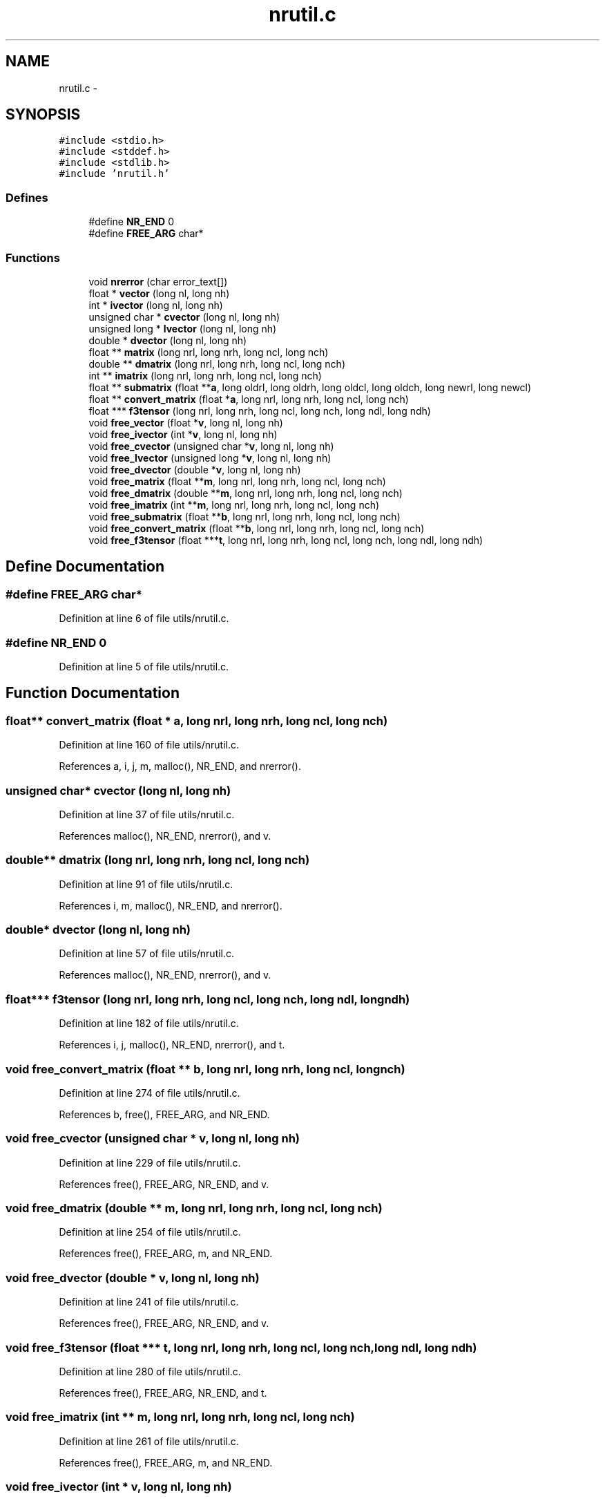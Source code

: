 .TH "nrutil.c" 3 "23 Dec 2003" "imcat" \" -*- nroff -*-
.ad l
.nh
.SH NAME
nrutil.c \- 
.SH SYNOPSIS
.br
.PP
\fC#include <stdio.h>\fP
.br
\fC#include <stddef.h>\fP
.br
\fC#include <stdlib.h>\fP
.br
\fC#include 'nrutil.h'\fP
.br

.SS "Defines"

.in +1c
.ti -1c
.RI "#define \fBNR_END\fP   0"
.br
.ti -1c
.RI "#define \fBFREE_ARG\fP   char*"
.br
.in -1c
.SS "Functions"

.in +1c
.ti -1c
.RI "void \fBnrerror\fP (char error_text[])"
.br
.ti -1c
.RI "float * \fBvector\fP (long nl, long nh)"
.br
.ti -1c
.RI "int * \fBivector\fP (long nl, long nh)"
.br
.ti -1c
.RI "unsigned char * \fBcvector\fP (long nl, long nh)"
.br
.ti -1c
.RI "unsigned long * \fBlvector\fP (long nl, long nh)"
.br
.ti -1c
.RI "double * \fBdvector\fP (long nl, long nh)"
.br
.ti -1c
.RI "float ** \fBmatrix\fP (long nrl, long nrh, long ncl, long nch)"
.br
.ti -1c
.RI "double ** \fBdmatrix\fP (long nrl, long nrh, long ncl, long nch)"
.br
.ti -1c
.RI "int ** \fBimatrix\fP (long nrl, long nrh, long ncl, long nch)"
.br
.ti -1c
.RI "float ** \fBsubmatrix\fP (float **\fBa\fP, long oldrl, long oldrh, long oldcl, long oldch, long newrl, long newcl)"
.br
.ti -1c
.RI "float ** \fBconvert_matrix\fP (float *\fBa\fP, long nrl, long nrh, long ncl, long nch)"
.br
.ti -1c
.RI "float *** \fBf3tensor\fP (long nrl, long nrh, long ncl, long nch, long ndl, long ndh)"
.br
.ti -1c
.RI "void \fBfree_vector\fP (float *\fBv\fP, long nl, long nh)"
.br
.ti -1c
.RI "void \fBfree_ivector\fP (int *\fBv\fP, long nl, long nh)"
.br
.ti -1c
.RI "void \fBfree_cvector\fP (unsigned char *\fBv\fP, long nl, long nh)"
.br
.ti -1c
.RI "void \fBfree_lvector\fP (unsigned long *\fBv\fP, long nl, long nh)"
.br
.ti -1c
.RI "void \fBfree_dvector\fP (double *\fBv\fP, long nl, long nh)"
.br
.ti -1c
.RI "void \fBfree_matrix\fP (float **\fBm\fP, long nrl, long nrh, long ncl, long nch)"
.br
.ti -1c
.RI "void \fBfree_dmatrix\fP (double **\fBm\fP, long nrl, long nrh, long ncl, long nch)"
.br
.ti -1c
.RI "void \fBfree_imatrix\fP (int **\fBm\fP, long nrl, long nrh, long ncl, long nch)"
.br
.ti -1c
.RI "void \fBfree_submatrix\fP (float **\fBb\fP, long nrl, long nrh, long ncl, long nch)"
.br
.ti -1c
.RI "void \fBfree_convert_matrix\fP (float **\fBb\fP, long nrl, long nrh, long ncl, long nch)"
.br
.ti -1c
.RI "void \fBfree_f3tensor\fP (float ***\fBt\fP, long nrl, long nrh, long ncl, long nch, long ndl, long ndh)"
.br
.in -1c
.SH "Define Documentation"
.PP 
.SS "#define FREE_ARG   char*"
.PP
Definition at line 6 of file utils/nrutil.c.
.SS "#define NR_END   0"
.PP
Definition at line 5 of file utils/nrutil.c.
.SH "Function Documentation"
.PP 
.SS "float** convert_matrix (float * a, long nrl, long nrh, long ncl, long nch)"
.PP
Definition at line 160 of file utils/nrutil.c.
.PP
References a, i, j, m, malloc(), NR_END, and nrerror().
.SS "unsigned char* cvector (long nl, long nh)"
.PP
Definition at line 37 of file utils/nrutil.c.
.PP
References malloc(), NR_END, nrerror(), and v.
.SS "double** dmatrix (long nrl, long nrh, long ncl, long nch)"
.PP
Definition at line 91 of file utils/nrutil.c.
.PP
References i, m, malloc(), NR_END, and nrerror().
.SS "double* dvector (long nl, long nh)"
.PP
Definition at line 57 of file utils/nrutil.c.
.PP
References malloc(), NR_END, nrerror(), and v.
.SS "float*** f3tensor (long nrl, long nrh, long ncl, long nch, long ndl, long ndh)"
.PP
Definition at line 182 of file utils/nrutil.c.
.PP
References i, j, malloc(), NR_END, nrerror(), and t.
.SS "void free_convert_matrix (float ** b, long nrl, long nrh, long ncl, long nch)"
.PP
Definition at line 274 of file utils/nrutil.c.
.PP
References b, free(), FREE_ARG, and NR_END.
.SS "void free_cvector (unsigned char * v, long nl, long nh)"
.PP
Definition at line 229 of file utils/nrutil.c.
.PP
References free(), FREE_ARG, NR_END, and v.
.SS "void free_dmatrix (double ** m, long nrl, long nrh, long ncl, long nch)"
.PP
Definition at line 254 of file utils/nrutil.c.
.PP
References free(), FREE_ARG, m, and NR_END.
.SS "void free_dvector (double * v, long nl, long nh)"
.PP
Definition at line 241 of file utils/nrutil.c.
.PP
References free(), FREE_ARG, NR_END, and v.
.SS "void free_f3tensor (float *** t, long nrl, long nrh, long ncl, long nch, long ndl, long ndh)"
.PP
Definition at line 280 of file utils/nrutil.c.
.PP
References free(), FREE_ARG, NR_END, and t.
.SS "void free_imatrix (int ** m, long nrl, long nrh, long ncl, long nch)"
.PP
Definition at line 261 of file utils/nrutil.c.
.PP
References free(), FREE_ARG, m, and NR_END.
.SS "void free_ivector (int * v, long nl, long nh)"
.PP
Definition at line 223 of file utils/nrutil.c.
.PP
References free(), FREE_ARG, NR_END, and v.
.SS "void free_lvector (unsigned long * v, long nl, long nh)"
.PP
Definition at line 235 of file utils/nrutil.c.
.PP
References free(), FREE_ARG, NR_END, and v.
.SS "void free_matrix (float ** m, long nrl, long nrh, long ncl, long nch)"
.PP
Definition at line 247 of file utils/nrutil.c.
.PP
References free(), FREE_ARG, m, and NR_END.
.SS "void free_submatrix (float ** b, long nrl, long nrh, long ncl, long nch)"
.PP
Definition at line 268 of file utils/nrutil.c.
.PP
References b, free(), FREE_ARG, and NR_END.
.SS "void free_vector (float * v, long nl, long nh)"
.PP
Definition at line 217 of file utils/nrutil.c.
.PP
References free(), FREE_ARG, NR_END, and v.
.SS "int** imatrix (long nrl, long nrh, long ncl, long nch)"
.PP
Definition at line 115 of file utils/nrutil.c.
.PP
References i, m, malloc(), NR_END, and nrerror().
.SS "int* ivector (long nl, long nh)"
.PP
Definition at line 27 of file utils/nrutil.c.
.PP
References malloc(), NR_END, nrerror(), and v.
.SS "unsigned long* lvector (long nl, long nh)"
.PP
Definition at line 47 of file utils/nrutil.c.
.PP
References malloc(), NR_END, nrerror(), and v.
.SS "float** matrix (long nrl, long nrh, long ncl, long nch)"
.PP
Definition at line 67 of file utils/nrutil.c.
.PP
References i, m, malloc(), NR_END, and nrerror().
.SS "void nrerror (char error_text[])"
.PP
Definition at line 8 of file utils/nrutil.c.
.PP
References exit().
.SS "float** submatrix (float ** a, long oldrl, long oldrh, long oldcl, long oldch, long newrl, long newcl)"
.PP
Definition at line 140 of file utils/nrutil.c.
.PP
References a, i, j, m, malloc(), NR_END, and nrerror().
.SS "float* vector (long nl, long nh)"
.PP
Definition at line 17 of file utils/nrutil.c.
.PP
References malloc(), NR_END, nrerror(), and v.
.SH "Author"
.PP 
Generated automatically by Doxygen for imcat from the source code.
